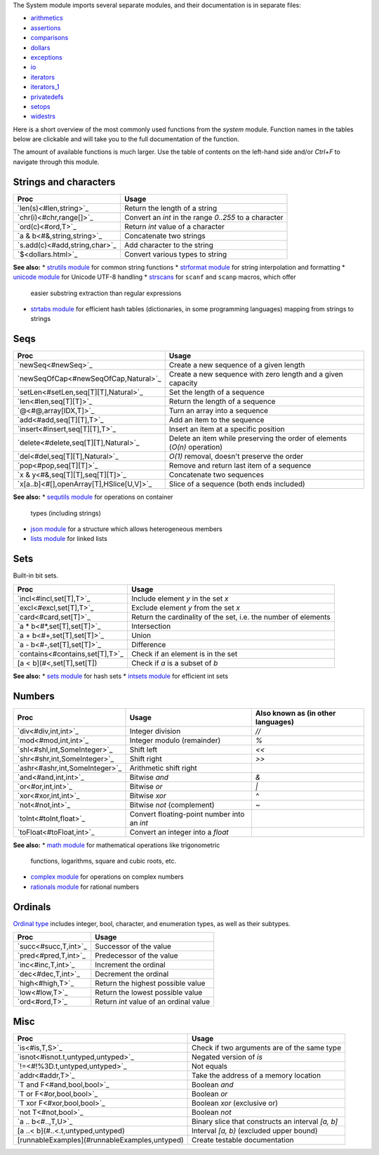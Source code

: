 The System module imports several separate modules, and their documentation
is in separate files:

* `arithmetics <arithmetics.html>`_
* `assertions <assertions.html>`_
* `comparisons <comparisons.html>`_
* `dollars <dollars.html>`_
* `exceptions <exceptions.html>`_
* `io <io.html>`_
* `iterators <iterators.html>`_
* `iterators_1 <iterators_1.html>`_
* `privatedefs <privatedefs.html>`_
* `setops <setops.html>`_
* `widestrs <widestrs.html>`_

Here is a short overview of the most commonly used functions from the
`system` module. Function names in the tables below are clickable and
will take you to the full documentation of the function.

The amount of available functions is much larger. Use the table of contents
on the left-hand side and/or `Ctrl+F` to navigate through this module.


Strings and characters
----------------------

=============================     =======================================
Proc                              Usage
=============================     =======================================
`len(s)<#len,string>`_            Return the length of a string
`chr(i)<#chr,range[]>`_           Convert an `int` in the range `0..255`
                                  to a character
`ord(c)<#ord,T>`_                 Return `int` value of a character
`a & b<#&,string,string>`_        Concatenate two strings
`s.add(c)<#add,string,char>`_     Add character to the string
`$<dollars.html>`_                Convert various types to string
=============================     =======================================

**See also:**
* `strutils module <strutils.html>`_ for common string functions
* `strformat module <strformat.html>`_ for string interpolation and formatting
* `unicode module <unicode.html>`_ for Unicode UTF-8 handling
* `strscans <strscans.html>`_ for ``scanf`` and ``scanp`` macros, which offer
  easier substring extraction than regular expressions
* `strtabs module <strtabs.html>`_ for efficient hash tables
  (dictionaries, in some programming languages) mapping from strings to strings



Seqs
----

========================================   ==========================================
Proc                                       Usage
========================================   ==========================================
`newSeq<#newSeq>`_                         Create a new sequence of a given length
`newSeqOfCap<#newSeqOfCap,Natural>`_       Create a new sequence with zero length
                                           and a given capacity
`setLen<#setLen,seq[T][T],Natural>`_       Set the length of a sequence
`len<#len,seq[T][T]>`_                     Return the length of a sequence
`@<#@,array[IDX,T]>`_                      Turn an array into a sequence
`add<#add,seq[T][T],T>`_                   Add an item to the sequence
`insert<#insert,seq[T][T],T>`_             Insert an item at a specific position
`delete<#delete,seq[T][T],Natural>`_       Delete an item while preserving the
                                           order of elements (`O(n)` operation)
`del<#del,seq[T][T],Natural>`_             `O(1)` removal, doesn't preserve the order
`pop<#pop,seq[T][T]>`_                     Remove and return last item of a sequence
`x & y<#&,seq[T][T],seq[T][T]>`_           Concatenate two sequences
`x[a..b]<#[],openArray[T],HSlice[U,V]>`_   Slice of a sequence (both ends included)
========================================   ==========================================

**See also:**
* `sequtils module <sequtils.html>`_ for operations on container
  types (including strings)
* `json module <json.html>`_ for a structure which allows heterogeneous members
* `lists module <lists.html>`_ for linked lists



Sets
----

Built-in bit sets.

===============================     ======================================
Proc                                Usage
===============================     ======================================
`incl<#incl,set[T],T>`_             Include element `y` in the set `x`
`excl<#excl,set[T],T>`_             Exclude element `y` from the set `x`
`card<#card,set[T]>`_               Return the cardinality of the set,
                                    i.e. the number of elements
`a * b<#*,set[T],set[T]>`_          Intersection
`a + b<#+,set[T],set[T]>`_          Union
`a - b<#-,set[T],set[T]>`_          Difference
`contains<#contains,set[T],T>`_     Check if an element is in the set
[a < b](#<,set[T],set[T])           Check if `a` is a subset of `b`
===============================     ======================================

**See also:**
* `sets module <sets.html>`_ for hash sets
* `intsets module <intsets.html>`_ for efficient int sets



Numbers
-------

==============================    ==================================     =====================
Proc                              Usage                                  Also known as
                                                                         (in other languages)
==============================    ==================================     =====================
`div<#div,int,int>`_              Integer division                       `//`
`mod<#mod,int,int>`_              Integer modulo (remainder)             `%`
`shl<#shl,int,SomeInteger>`_      Shift left                             `<<`
`shr<#shr,int,SomeInteger>`_      Shift right                            `>>`
`ashr<#ashr,int,SomeInteger>`_    Arithmetic shift right
`and<#and,int,int>`_              Bitwise `and`                          `&`
`or<#or,int,int>`_                Bitwise `or`                           `|`
`xor<#xor,int,int>`_              Bitwise `xor`                          `^`
`not<#not,int>`_                  Bitwise `not` (complement)             `~`
`toInt<#toInt,float>`_            Convert floating-point number
                                  into an `int`
`toFloat<#toFloat,int>`_          Convert an integer into a `float`
==============================    ==================================     =====================

**See also:**
* `math module <math.html>`_ for mathematical operations like trigonometric
  functions, logarithms, square and cubic roots, etc.
* `complex module <complex.html>`_ for operations on complex numbers
* `rationals module <rationals.html>`_ for rational numbers



Ordinals
--------

`Ordinal type <#Ordinal>`_ includes integer, bool, character, and enumeration
types, as well as their subtypes.

=====================     =======================================
Proc                      Usage
=====================     =======================================
`succ<#succ,T,int>`_      Successor of the value
`pred<#pred,T,int>`_      Predecessor of the value
`inc<#inc,T,int>`_        Increment the ordinal
`dec<#dec,T,int>`_        Decrement the ordinal
`high<#high,T>`_          Return the highest possible value
`low<#low,T>`_            Return the lowest possible value
`ord<#ord,T>`_            Return `int` value of an ordinal value
=====================     =======================================



Misc
----

=============================================  ============================================
Proc                                           Usage
=============================================  ============================================
`is<#is,T,S>`_                                 Check if two arguments are of the same type
`isnot<#isnot.t,untyped,untyped>`_             Negated version of `is`
`!=<#!%3D.t,untyped,untyped>`_                 Not equals
`addr<#addr,T>`_                               Take the address of a memory location
`T and F<#and,bool,bool>`_                     Boolean `and`
`T or F<#or,bool,bool>`_                       Boolean `or`
`T xor F<#xor,bool,bool>`_                     Boolean `xor` (exclusive or)
`not T<#not,bool>`_                            Boolean `not`
`a .. b<#..,T,U>`_                             Binary slice that constructs an interval
                                               `[a, b]`
[a ..< b](#..<.t,untyped,untyped)              Interval `[a, b)` (excluded upper bound)
[runnableExamples](#runnableExamples,untyped)  Create testable documentation
=============================================  ============================================
